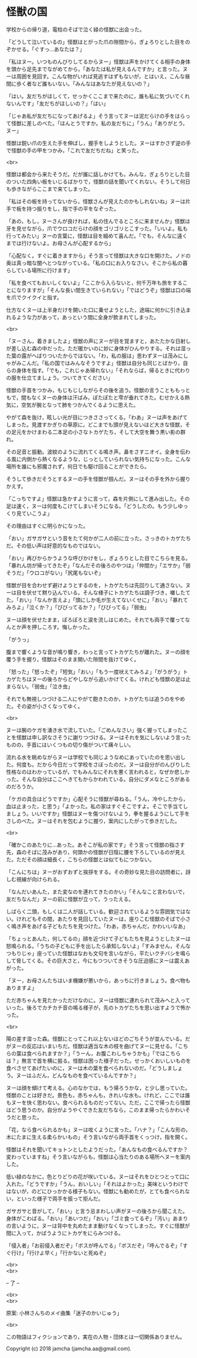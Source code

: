 #+OPTIONS: toc:nil
#+OPTIONS: \n:t

* 怪獣の国

  学校からの帰り道，電柱のそばで泣く緑の怪獣に出会った。

  「どうして泣いているの」怪獣はとがった爪の隙間から，ぎょろりとした目をのぞかせる。「ぐすっ…あなたは？」

  「私はヌー。いつものんびりしてるからヌー」怪獣は声をかけてくる相手の身体を頭から足先までながめてから，「あなたは私が見えるんですか」と言った。ヌーは周囲を見回す。こんな物がいれば見逃すはずもないが，とはいえ，こんな昼間に歩く者など誰もいない。「みんなはあなたが見えないの？」

  「はい。友だちがほしくて，せっかくここまで来たのに，誰も私に気づいてくれないんです」「友だちがほしいの？」「はい」

  「じゃあ私が友だちになってあげるよ」そう言ってヌーは泥だらけの手をはらって怪獣に差しのべた。「ほんとうですか。私の友だちに」「うん」「ありがとう，ヌー」

  怪獣は鋭い爪の生えた手を伸ばし，握手をしようとした。ヌーはすかさず逆の手で怪獣の手の甲をつかみ，「これで友だちだね」と笑った。

  <br>

  怪獣は都会から来たそうだ。だが誰に話しかけても，みんな，ぎょろりとした目のついた四角い板をいじるばかりで，怪獣の話を聞いてくれない。そうして何日も歩きながらここまで来てしまった。

  「私はその板を持ってないから，怪獣さんが見えたのかもしれないね」ヌーは片手で板を持つ振りをし，指で手の平をなぞった。

  「あの，もし，ヌーさんが良ければ，私の住んでるところに来ませんか」怪獣は牙を見せながら，爪でウロコだらけの顔をゴリゴリとこすった。「いいよ。私も行ってみたい」ヌーの言葉に，怪獣は目を細めて喜んだ。「でも，そんなに遠くまでは行けないよ。お母さんが心配するから」

  「心配なく。すぐに着きますから」そう言って怪獣は大きな口を開けた。ノドの奥は真っ暗な闇へとつながっている。「私の口にお入りなさい。そこから私の暮らしている場所に行けます」

  「私を食べてもおいしくないよ」「ここから入らないと，何千万年も旅をすることになりますが」「そんな長い間生きていられない」「ではどうぞ」怪獣は口の端を爪でクイクイと指す。

  仕方なくヌーは上半身だけを開いた口に乗せようとした，途端に何かに引き込まれるような力があって，あっという間に全身が飲まれてしまった。

  <br>

  「ヌーさん，着きましたよ」怪獣の声にヌーが目を覚ますと，あたたかな日射しが差し込む森の中だった。ただ暖かいのに妙に身体がひんやりする。それは湿った葉の露がへばりついたからではない。「わ，私の服は」思わずヌーは茂みにしゃがみこんだ。「私の国ではみんなそうですよ」怪獣は自分も同じとばかり，自らの身体を指す。「でも，これじゃあ帰れない」「それならば，帰るときに代わりの服を仕立てましょう。ついてきてください」

  怪獣の手首をつかみ，もじもじしながらその後を追う。怪獣の言うことももっともで，間もなくヌーの身体は汗ばみ，ぽたぽたと雫が垂れてきた。むせかえる熱気に，空気が腕となって肺をつかんでくるように思えた。

  やがて森を抜け，眩しい光が目につきささってくる。「わあ」ヌーは声をあげてしまった。見渡すかぎりの草原に，どこまでも頭が見えないほど大きな怪獣，その足元をかけまわる二本足の小さなトカゲたち，そして大空を舞う黒い影の群れ。

  その足音と振動。波紋のように流れてくる鳴き声。鼻をさすニオイ。全身を伝わる風に内側から熱くなるような，じっとしていられない気持ちになった。こんな場所を誰にも邪魔されず，何日でも駆け回ることができたら。

  そうして歩きだそうとするヌーの手を怪獣が掴んだ。ヌーはその手を外から握りかえす。

  「こっちですよ」怪獣は急かすように言って，森を片側にして進み出した。その足は速く，ヌーは何度もこけてしまいそうになる。「どうしたの。もう少しゆっくり見ていこうよ」

  その理由はすぐに明らかになった。

  「おい」ガサガサという音をたて何かが二人の前に立った。さっきのトカゲたちだ。その低い声は好意的なものではない。

  「おい」再びからかうような呼びかけをし，ぎょろりとした目でこちらを見る。「暴れん坊が帰ってきたぞ」「なんだその後ろのやつは」「仲間か」「エサか」「弱そうだ」「ウロコがない」「尻尾もないぞ」

  怪獣が目を合わせず避けようとするのを，トカゲたちは先回りして通さない。ヌーは目を伏せて黙り込んでいる。そんな様子にトカゲたちは調子づき，囃したてた。「おい」「なんか言えよ」「頭にしか毛が生えてないくせに」「おい」「暴れてみろよ」「泣くか？」「びびってるか？」「びびってる」「弱虫」

  ヌーは顔を伏せたまま，ぽろぽろと涙を流しはじめた。それでも両手で覆ってなんとか声を押しころす。悔しかった。

  「がうっ」

  腹まで響くような音が鳴り響き，わっと言ってトカゲたちが離れた。ヌーの顔を覆う手を握り，怪獣はそのまま開いた隙間を抜けてゆく。

  「怒った」「怒ったぞ」「短気」「おい」「もう一度吠えてみろよ」「がうがう」トカゲたちはヌーの後ろからどやしながら追いかけてくる。けれども怪獣の足は止まらない。「弱虫」「泣き虫」

  それでも無視しつづける二人にやがて飽きたのか，トカゲたちは追うのをやめた。その姿が小さくなってゆく。

  <br>

  ヌーは腕のケガを湧き水で流していた。「ごめんなさい」強く握ってしまったことを怪獣は申し訳なさそうに謝りつづける。ヌーはそれを気にしないよう言ったものの，手首にはいくつもの切り傷がついて痛々しい。

  流れる水を眺めながらヌーは学校でも同じようなめにあっていたのを思い出した。何度も。だから今日だって学校をさぼったのだ。ヌーは自分がのんびりした性格なのはわかっているが，でもみんなにそれを悪く言われると，なぜか悲しかった。そんな自分はここへきてもからかわれている。自分にダメなところがあるのだろうか。

  「ケガの具合はどうですか」心配そうに怪獣が尋ねる。「うん，冷やしたから，血は止まった，と思う」「よかった。私の家はすぐそこですよ。そこで手当てしましょう。いいですか」怪獣はヌーを傷つけないよう，拳を握るようにして手をさしのべた。ヌーはそれを包むように握り，案内にしたがって歩きだした。

  <br>

  「確かこのあたりに…あった。あそこが私の家です」そう言って怪獣の指さす先，森のそばに茂みがあり，何頭かの怪獣が日陰に腰を下ろしているのが見えた。ただその顔は細長く，こちらの怪獣とは似てもにつかない。

  「こんにちは」ヌーがおずおずと挨拶をする。その奇妙な見た目の訪問者に，訝しむ視線が向けられる。

  「なんだいあんた，また変なのを連れてきたのかい」「そんなこと言わないで，友だちなんだ」ヌーの前に怪獣が立って，うったえる。

  しばらく二頭，もしくは二人が話している。歓迎されているような雰囲気ではない。けれどもその間，あたりを見回していたヌーは，座りこむ怪獣のそばで小さく鳴き声をあげる子どもたちを見つけた。「わあ，赤ちゃんだ，かわいいなあ」

  「ちょっとあんた，何してるの」顔を近づけて子どもたちを見ようとしたヌーは怒鳴られる。「うちの子どもに手を出したら承知しないよ」「すみません，そんなつもりじゃ」座っていた怪獣はなおも文句を言いながら，平たいクチバシを鳴らして脅してくる。その巨大さと，今にもつついてきそうな圧迫感にヌーは震えあがった。

  「ヌー，お母さんたちはいま機嫌が悪いから，あっちに行きましょう。食べ物もありますよ」

  ただ赤ちゃんを見たかっただけなのに。ヌーは怪獣に連れられて茂みへと入っていった。後ろでカチカチ音の鳴る様子が，先のトカゲたちを思い出すようで怖かった。

  <br>

  陽の差す湿った森。怪獣にとってこれ以上ないほどのごちそうが並んでいる。だがヌーの反応はいまいちだ。怪獣は適当な木の枝を曲げてヌーに見せる。「こちらの葉は食べられますか？」「うーん，お腹こわしちゃうかも」「ではこちらは？」無言で首を横に振る。怪獣は困った様子だった。せっかくおいしいものを食べさせてあげたいのに，ヌーは木の葉を食べられないのだ。「どうしましょう。ヌーはふだん，どんなものを食べているんですか？」

  ヌーは顔を傾けて考える。心のなかでは，もう帰ろうかな，と少し思っていた。怪獣のことは好きだ。景色も，赤ちゃんも，きれいな水も。けれど，ここでは誰もヌーを快く思わない。食べられるものだってない。ただ，ここで帰ったら怪獣はどう思うのか。自分がようやくできた友だちなら，このまま帰ったらかわいそうだと思った。

  「花，なら食べられるかも」ヌーは呟くように言った。「ハナ？」「こんな形の，木にたまに生える柔らかいもの」そう言いながら両手首をくっつけ，指を開く。

  怪獣はそれを聞いてキョトンとしたようだった。「あんなもの食べるんですか？変わっていますね」そう言いながらも，怪獣は心当たりのある場所へヌーを案内した。

  低い緑のなかに，色とりどりの花が咲いている。ヌーはそれをひとつとって口に入れた。「どうですか」「うん，おいしい」「それはよかった」美味というわけではないが，のどにひっかかる様子もない。怪獣にも勧めたが，とても食べられない，といった様子で両手を振って拒んだ。

  ガサガサと音がして，「おい」と言う忌まわしい声がヌーの後ろから聞こえた。身体がこわばる。「おい」「あいつだ」「おい」「ゴミ食ってるぞ」「汚い」あまりの言いように，ヌーは背中を丸めたまま動けなくなってしまった。すぐに怪獣が間に入って，かばうようにトカゲをにらみつける。

  「侵入者」「お前侵入者だぞ」「ボスが呼んでる」「ボスだぞ」「呼んでるぞ」「すぐ行け」「行けよ早く」「行かないと死ぬぞ」

  <br>
  <br>

  -- 了 --

  <br>
  <br>

  原案: 小林さんちのメイ曲集「迷子のかいじゅう」 

  <br>

  この物語はフィクションであり，実在の人物・団体とは一切関係ありません。

  Copyright (c) 2018 jamcha (jamcha.aa@gmail.com).

  [[http://creativecommons.org/licenses/by-nc-sa/4.0/deed][file:http://i.creativecommons.org/l/by-nc-sa/4.0/88x31.png]]
